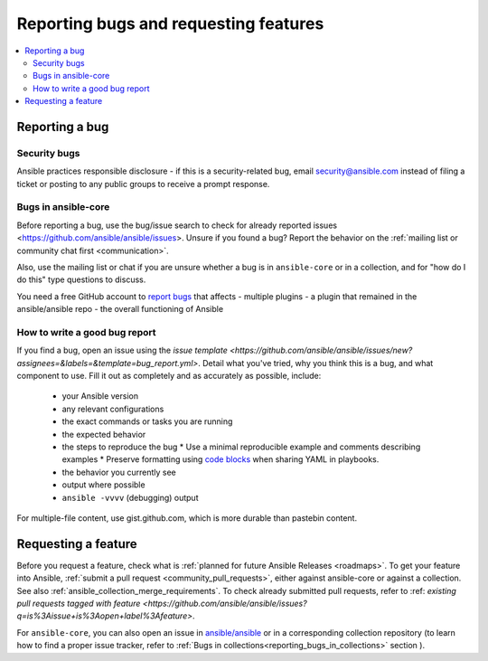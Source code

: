 
.. _reporting_bugs_and_features:

**************************************
Reporting bugs and requesting features
**************************************

.. contents::
   :local:

.. _reporting_bugs:

Reporting a bug
===============

Security bugs
-------------

Ansible practices responsible disclosure - if this is a security-related bug, email `security@ansible.com <mailto:security@ansible.com>`_ instead of filing a ticket or posting to any public groups to receive a prompt response.

Bugs in ansible-core
--------------------

Before reporting a bug, use the bug/issue search to check for already reported issues <https://github.com/ansible/ansible/issues>. Unsure if you found a bug? Report the behavior on the :ref:`mailing list or community chat first <communication>`.

Also, use the mailing list or chat if you are unsure whether a bug is in ``ansible-core`` or in a collection, and for "how do I do this" type questions to discuss.

You need a free GitHub account to `report bugs <https://github.com/ansible/ansible/issues>`_ that affects
- multiple plugins
- a plugin that remained in the ansible/ansible repo
- the overall functioning of Ansible

How to write a good bug report
------------------------------

If you find a bug, open an issue using the `issue template <https://github.com/ansible/ansible/issues/new?assignees=&labels=&template=bug_report.yml>`. Detail what you've tried, why you think this is a bug, and what component to use. Fill it out as completely and as accurately as possible, include:

  * your Ansible version
  * any relevant configurations
  * the exact commands or tasks you are running
  * the expected behavior
  * the steps to reproduce the bug
    * Use a minimal reproducible example and comments describing examples
    * Preserve formatting using `code blocks  <https://help.github.com/articles/creating-and-highlighting-code-blocks/>`_ when sharing YAML in playbooks.
  * the behavior you currently see
  * output where possible
  * ``ansible -vvvv`` (debugging) output

For multiple-file content, use gist.github.com, which is more durable than pastebin content.

.. _request_features:

Requesting a feature
====================

Before you request a feature, check what is :ref:`planned for future Ansible Releases <roadmaps>`.
To get your feature into Ansible,  :ref:`submit a pull request <community_pull_requests>`, either against ansible-core or against a collection. See also :ref:`ansible_collection_merge_requirements`. To check already submitted pull requests, refer to :ref: `existing pull requests tagged with feature <https://github.com/ansible/ansible/issues?q=is%3Aissue+is%3Aopen+label%3Afeature>`.

For ``ansible-core``, you can also open an issue in `ansible/ansible <https://github.com/ansible/ansible/issues>`_  or in a corresponding collection repository (to learn how to find a proper issue tracker, refer to :ref:`Bugs in collections<reporting_bugs_in_collections>` section ).
